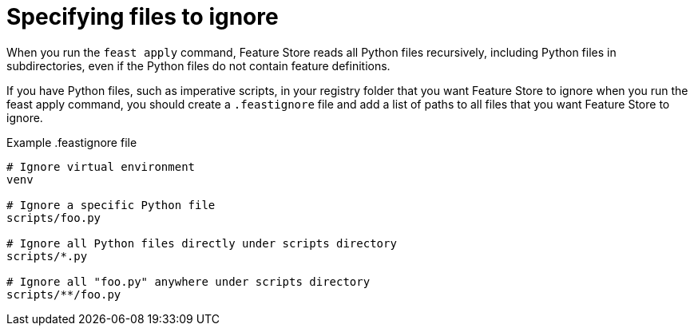 :_module-type: PROCEDURE

[id="specifying-files-to-ignore_{context}"]
= Specifying files to ignore

When you run the `feast apply` command, Feature Store reads all Python files recursively, including Python files in subdirectories, even if the Python files do not contain feature definitions.

If you have Python files, such as imperative scripts, in your registry folder that you want Feature Store to ignore when you run the feast apply command, you should create a `.feastignore` file and add a list of paths to all files that you want Feature Store to ignore.

.Example .feastignore file
----
# Ignore virtual environment
venv

# Ignore a specific Python file
scripts/foo.py

# Ignore all Python files directly under scripts directory
scripts/*.py

# Ignore all "foo.py" anywhere under scripts directory
scripts/**/foo.py
----